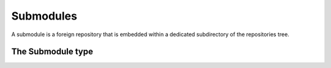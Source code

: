 **********************************************************************
Submodules
**********************************************************************

A submodule is a foreign repository that is embedded within a
dedicated subdirectory of the repositories tree.

.. automethod:: pygit2.Repository.init_submodules
.. automethod:: pygit2.Repository.update_submodules
.. automethod:: pygit2.Repository.lookup_submodule
.. automethod:: pygit2.Repository.listall_submodules

The Submodule type
====================

.. automethod:: pygit2.Submodule.open

.. autoattribute:: pygit2.Submodule.name
.. autoattribute:: pygit2.Submodule.path
.. autoattribute:: pygit2.Submodule.url
.. autoattribute:: pygit2.Submodule.branch
